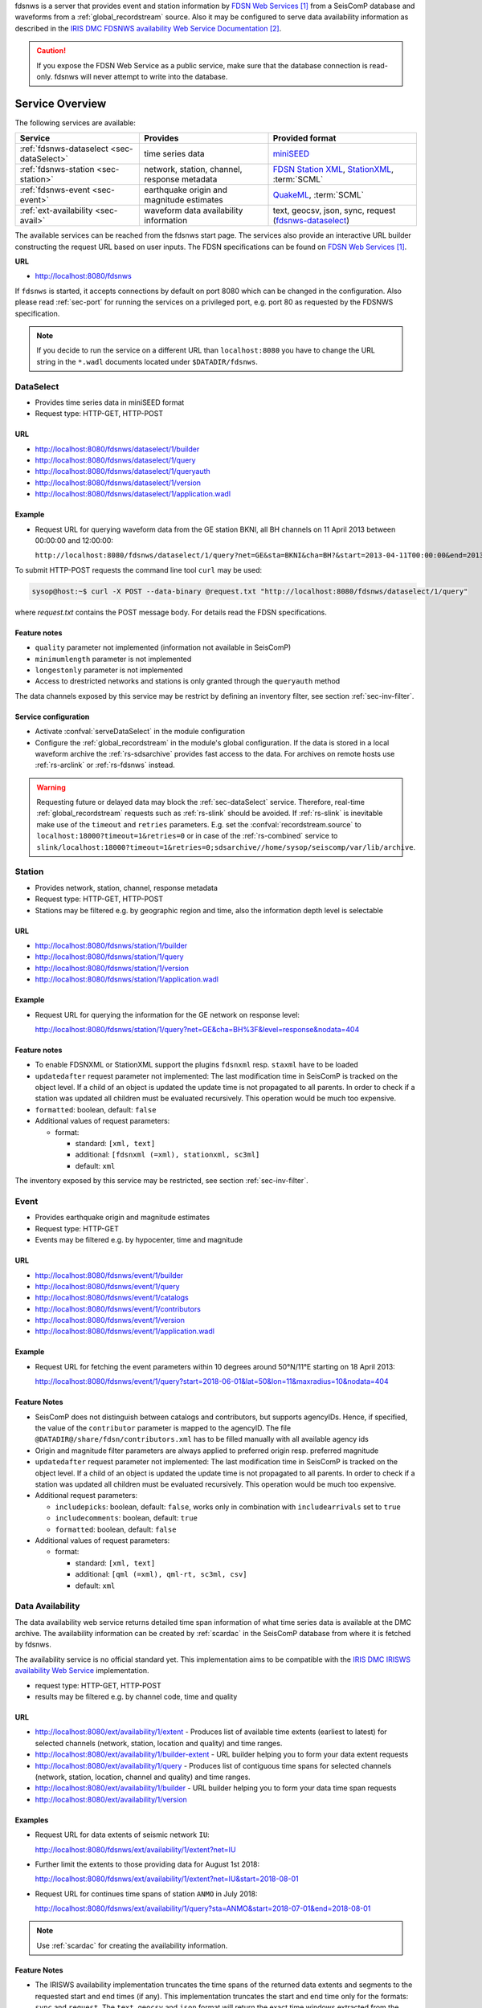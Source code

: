 fdsnws is a server that provides event and station information by `FDSN Web Services`_
from a SeisComP database and waveforms from a :ref:`global_recordstream` source.
Also it may be configured to serve data
availability information as described in the `IRIS DMC FDSNWS availability Web Service Documentation`_.

.. caution::
   If you expose the FDSN Web Service as a public service, make sure that
   the database connection is read-only. fdsnws will never attempt to write
   into the database.


Service Overview
================

The following services are available:

.. csv-table::
   :header: "Service", "Provides", "Provided format"

   ":ref:`fdsnws-dataselect <sec-dataSelect>`", "time series data", "`miniSEED <http://www.iris.edu/data/miniseed.htm>`_"
   ":ref:`fdsnws-station <sec-station>`", "network, station, channel, response metadata", "`FDSN Station XML <http://www.fdsn.org/xml/station/>`_, `StationXML <http://www.data.scec.org/station/xml.html>`_, :term:`SCML`"
   ":ref:`fdsnws-event <sec-event>`", "earthquake origin and magnitude estimates", "`QuakeML <https://quake.ethz.ch/quakeml>`_, :term:`SCML`"
   ":ref:`ext-availability <sec-avail>`", "waveform data availability information", "text, geocsv, json, sync, request (`fdsnws-dataselect <https://service.iris.edu/fdsnws/dataselect/1>`_)"


The available services can be reached from the fdsnws start page.  The services
also provide an interactive URL builder constructing the request URL based on
user inputs. The FDSN specifications can be found on
`FDSN Web Services`_.

**URL**

* http://localhost:8080/fdsnws

If ``fdsnws`` is started, it accepts connections by default on port 8080 which
can be changed in the configuration. Also please read :ref:`sec-port` for
running the services on a privileged port, e.g. port 80 as requested by the
FDSNWS specification.

.. note::

   If you decide to run the service on a different URL than ``localhost:8080``
   you have to change the URL string in the ``*.wadl`` documents located under
   ``$DATADIR/fdsnws``.


.. _sec-dataSelect:

DataSelect
----------

* Provides time series data in miniSEED format
* Request type: HTTP-GET, HTTP-POST


URL
~~~

* http://localhost:8080/fdsnws/dataselect/1/builder
* http://localhost:8080/fdsnws/dataselect/1/query
* http://localhost:8080/fdsnws/dataselect/1/queryauth
* http://localhost:8080/fdsnws/dataselect/1/version
* http://localhost:8080/fdsnws/dataselect/1/application.wadl


Example
~~~~~~~

* Request URL for querying waveform data from the GE station BKNI, all BH channels
  on 11 April 2013 between 00:00:00 and 12:00:00:

  ``http://localhost:8080/fdsnws/dataselect/1/query?net=GE&sta=BKNI&cha=BH?&start=2013-04-11T00:00:00&end=2013-04-11T12:00:00``

To submit HTTP-POST requests the command line tool ``curl`` may be used:

.. code-block:: sh

   sysop@host:~$ curl -X POST --data-binary @request.txt "http://localhost:8080/fdsnws/dataselect/1/query"

where *request.txt* contains the POST message body. For details read the
FDSN specifications.


Feature notes
~~~~~~~~~~~~~

* ``quality`` parameter not implemented (information not available in SeisComP)
* ``minimumlength`` parameter is not implemented
* ``longestonly`` parameter is not implemented
* Access to drestricted networks and stations is only granted through the
  ``queryauth`` method

The data channels exposed by this service may be restrict by defining an
inventory filter, see section :ref:`sec-inv-filter`.


Service configuration
~~~~~~~~~~~~~~~~~~~~~

* Activate :confval:`serveDataSelect` in the module configuration
* Configure the :ref:`global_recordstream` in the module's global configuration.
  If the data is stored in a local waveform archive the
  :ref:`rs-sdsarchive` provides fast access to the data. For archives on remote hosts
  use :ref:`rs-arclink` or :ref:`rs-fdsnws` instead.

.. warning::

   Requesting future or delayed data may block the :ref:`sec-dataSelect` service.
   Therefore, real-time :ref:`global_recordstream` requests such as :ref:`rs-slink`
   should be avoided.
   If :ref:`rs-slink` is inevitable make use of the ``timeout`` and
   ``retries`` parameters. E.g. set the :confval:`recordstream.source` to
   ``localhost:18000?timeout=1&retries=0`` or in case of the :ref:`rs-combined`
   service to
   ``slink/localhost:18000?timeout=1&retries=0;sdsarchive//home/sysop/seiscomp/var/lib/archive``.


.. _sec-station:

Station
-------

* Provides network, station, channel, response metadata
* Request type: HTTP-GET, HTTP-POST
* Stations may be filtered e.g. by geographic region and time, also the
  information depth level is selectable


URL
~~~

* http://localhost:8080/fdsnws/station/1/builder
* http://localhost:8080/fdsnws/station/1/query
* http://localhost:8080/fdsnws/station/1/version
* http://localhost:8080/fdsnws/station/1/application.wadl


Example
~~~~~~~

* Request URL for querying the information for the GE network on response level:

  http://localhost:8080/fdsnws/station/1/query?net=GE&cha=BH%3F&level=response&nodata=404


Feature notes
~~~~~~~~~~~~~

* To enable FDSNXML or StationXML support the plugins ``fdsnxml`` resp.
  ``staxml`` have to be loaded
* ``updatedafter`` request parameter not implemented: The last modification time
  in SeisComP is tracked on the object level. If a child of an object is updated
  the update time is not propagated to all parents. In order to check if a
  station was updated all children must be evaluated recursively. This operation
  would be much too expensive.
* ``formatted``: boolean, default: ``false``
* Additional values of request parameters:

  * format:

    * standard: ``[xml, text]``
    * additional: ``[fdsnxml (=xml), stationxml, sc3ml]``
    * default: ``xml``

The inventory exposed by this service may be restricted, see section
:ref:`sec-inv-filter`.


.. _sec-event:

Event
-----

* Provides earthquake origin and magnitude estimates
* Request type: HTTP-GET
* Events may be filtered e.g. by hypocenter, time and magnitude


URL
~~~

* http://localhost:8080/fdsnws/event/1/builder
* http://localhost:8080/fdsnws/event/1/query
* http://localhost:8080/fdsnws/event/1/catalogs
* http://localhost:8080/fdsnws/event/1/contributors
* http://localhost:8080/fdsnws/event/1/version
* http://localhost:8080/fdsnws/event/1/application.wadl


Example
~~~~~~~

* Request URL for fetching the event parameters within 10 degrees around 50°N/11°E
  starting on 18 April 2013:

  http://localhost:8080/fdsnws/event/1/query?start=2018-06-01&lat=50&lon=11&maxradius=10&nodata=404


Feature Notes
~~~~~~~~~~~~~

* SeisComP does not distinguish between catalogs and contributors, but
  supports agencyIDs. Hence, if specified, the value of the ``contributor``
  parameter is mapped to the agencyID. The file
  ``@DATADIR@/share/fdsn/contributors.xml`` has to be filled manually with all
  available agency ids
* Origin and magnitude filter parameters are always applied to preferred origin
  resp. preferred magnitude
* ``updatedafter`` request parameter not implemented: The last modification time
  in SeisComP is tracked on the object level. If a child of an object is updated
  the update time is not propagated to all parents. In order to check if a
  station was updated all children must be evaluated recursively. This operation
  would be much too expensive.
* Additional request parameters:

  * ``includepicks``: boolean, default: ``false``, works only in combination
    with ``includearrivals`` set to ``true``
  * ``includecomments``: boolean, default: ``true``
  * ``formatted``: boolean, default: ``false``

* Additional values of request parameters:

  * format:

    * standard: ``[xml, text]``
    * additional: ``[qml (=xml), qml-rt, sc3ml, csv]``
    * default: ``xml``


.. _sec-avail:

Data Availability
-----------------

The data availability web service returns detailed time span information of
what time series data is available at the DMC archive. The availability information
can be created by :ref:`scardac` in the SeisComP database from where it is
fetched by fdsnws.

The availability service is no official standard yet. This implementation aims
to be compatible with the `IRIS DMC IRISWS availability Web Service
<https://service.iris.edu/irisws/availability/1/>`_ implementation.

* request type: HTTP-GET, HTTP-POST
* results may be filtered e.g. by channel code, time and quality


URL
~~~

* http://localhost:8080/ext/availability/1/extent - Produces list of available
  time extents (earliest to latest) for selected channels (network, station,
  location and quality) and time ranges.
* http://localhost:8080/ext/availability/1/builder-extent - URL builder helping
  you to form your data extent requests
* http://localhost:8080/ext/availability/1/query - Produces list of contiguous
  time spans for selected channels (network, station, location, channel and
  quality) and time ranges.
* http://localhost:8080/ext/availability/1/builder - URL builder helping you to
  form your data time span requests
* http://localhost:8080/ext/availability/1/version


Examples
~~~~~~~~

* Request URL for data extents of seismic network ``IU``:

  http://localhost:8080/fdsnws/ext/availability/1/extent?net=IU

* Further limit the extents to those providing data for August 1st 2018:

  http://localhost:8080/fdsnws/ext/availability/1/extent?net=IU&start=2018-08-01

* Request URL for continues time spans of station ``ANMO`` in July 2018:

  http://localhost:8080/fdsnws/ext/availability/1/query?sta=ANMO&start=2018-07-01&end=2018-08-01

.. note::

   Use :ref:`scardac` for creating the availability information.


Feature Notes
~~~~~~~~~~~~~

* The IRISWS availability implementation truncates the time spans of the returned
  data extents and segments to the requested start and end times (if any). This
  implementation truncates the start and end time only for the formats: ``sync``
  and ``request``. The ``text``, ``geocsv`` and ``json`` format will return the
  exact time windows extracted from the waveform archive.

  The reasons for this derivation are:

  * performance: With the ``/extent`` query the ``text``, ``geocsv`` and
    ``json`` offer the display of the number of included time spans
    (``show=timespancount``). The data model offers no efficient way to
    recalculate the number of time spans represented by an extent if the extents
    time window is altered by the requested start and end times. The ``sync``
    and ``request`` formats do not provided this counter and it is convenient to
    use their outputs for subsequent data requests.
  * by truncating the time windows information is lost. There would be no
    efficient way for a client to retrieve the exact time windows falling into a
    specific time span.
  * network and station epochs returned by the :ref:`sec-station` service are also
    not truncated to the requested start and end times.
  * truncation can easily be done on client side. No additional network traffic is
    generated.


.. _sec-inv-filter:

Filtering the inventory
=======================

The channels served by the :ref:`sec-station` and :ref:`sec-dataSelect` services
may be filtered by specified an INI file in the ``stationFilter`` and
``dataSelectFilter`` configuration parameter. You may use the same file for both
services or define a separate configuration set. **Note:** If distinct file
names are specified and both services are activated, the inventory is loaded
twice which will increase the memory consumption of this module.

.. code-block:: ini

   [Chile]
   code = CX.*.*.*

   [!Exclude station APE]
   code = GE.APE.*.*

   [German (not restricted)]
   code = GE.*.*.*
   restricted = false
   shared = true
   archive = GFZ

The listing above shows a configuration example which includes all Chile
stations. Also all not restricted German stations, with exception of the station
GE.APE, are included.

The configuration is divided into several rules. The rule name is given in
square brackets. A name starting with an exclamation mark defines an exclude
rule, else the rule is an include. The rule name is not evaluated by the
application but is plotted when debugging the rule set, see configuration
parameter ``debugFilter``.

Each rule consists of a set of attributes. The first and mandatory attribute is
``code`` which defines a regular expression for the channel code (network,
station, location, channel). In addition the following optional attributes
exist:

.. csv-table::
   :header: "Attribute", "Type", "Network", "Station", "Location", "Channel"

   "**restricted**", "Boolean", "X", "X", "", "X"
   "**shared**", "Boolean", "X", "X", "", "X"
   "**netClass**", "String", "X", "", "", ""
   "**archive**", "String", "X", "X", "", ""

A rule matches if all of its attributes match. The optional attributes are
evaluated bottom-up where ever they are applicable. E.g. if a rule defines
``restricted = false`` but the restricted flag is not present on channel level
then it is searched on station and then on network level. If no ``restricted``
attribute is found in the hierarchy, the rule will not match even if the value
was set to ``false``.

The individual rules are evaluated in order of their definition. The processing
stops once a matching rule is found and the channel is included or excluded
immediately. So the order of the rules is important.

One may decided to specify a pure whitelist, a pure blacklist, or to mix include
and exclude rules. If neither a matching include nor exclude rule is found, then
channel is only added if no other include rule exists in the entire rule set.


.. _sec-port:

Changing the service port
=========================

The FDSN Web service specification defines that the Service SHOULD be available
under port 80. Typically SeisComP runs under a user without root permissions
and therefore is not allowed to bind to privileged ports (<1024).
To serve on port 80 you may for instance

* Run SeisComP with root privileged (not recommended)
* Use a proxy Webserver, e.g. Apache with
  `mod-proxy <http://httpd.apache.org/docs/2.2/mod/mod_proxy.html>`_ module
* Configure and use :ref:`sec-authbind`
* Setup :ref:`sec-firewall` redirect rules


.. _sec-authbind:

Authbind
========

``authbind`` allows a program which does not or should not run as root to bind
to low-numbered ports in a controlled way. Please refer to ``man authbind`` for
program descriptions. The following lines show how to install and setup authbind
for the user ``sysop`` under the Ubuntu OS.

.. code-block:: sh

   sysop@host:~$ sudo apt-get install authbind
   sysop@host:~$ sudo touch /etc/authbind/byport/80
   sysop@host:~$ sudo chown sysop /etc/authbind/byport/80
   sysop@host:~$ sudo chmod 500 /etc/authbind/byport/80

Once ``authbind`` is configured correctly the FDSN Web services may be started
as follows:

.. code-block:: sh

   sysop@host:~$ authbind --deep seiscomp exec fdsnws

In order use ``authbind`` when starting ``fdsnws`` as SeisComP service the last
line in the ``~/seiscomp/etc/init/fdsnws.py`` have to be commented in.


.. _sec-firewall:

Firewall
========

All major Linux distributions ship with their own firewall implementations which
are front-ends for the ``iptables`` kernel functions. The following line
temporary adds a firewall rule which redirects all incoming traffic on port 8080
to port 80.

.. code-block:: sh

   sysop@host:~$ sudo iptables -t nat -A PREROUTING -p tcp --dport 80 -j REDIRECT --to 8080

Please refer to the documentation of your particular firewall solution on how to
set up this rule permanently.

Authentication extension
========================

The FDSNWS standard requires HTTP digest authentication as the
authentication mechanism. The "htpasswd" configuration option is used to
define the location of the file storing usernames and passwords of users
who are allowed to get restricted data. Any user with valid credentials
would have access to all restricted data.

An extension to the FDSNWS protocol has been developed in order to use
email-pattern-based access control lists, which is an established
authorization mechanism in SeisComP3 (used by Arclink). It works as follows:

* The user contacts an authentication service (based on eduGAIN AAI,
  e-mail, etc.) and receives a list of attributes (a token), signed by the
  authentication service. The validity of the token is typically 30 days.

* The user presents the token to /auth method (HTTPS) of the dataselect
  service. This method is the only extension to standard FDSNWS that is
  required.

* If the digital signature is valid, a temporary account for /queryauth
  is created. The /auth method returns username and password of this
  account, separated by ':'. The account is typically valid for 24 hours.

* The username and password are to be used with /queryauth as usual.

* Authorization is based on user's e-mail address in the token and
  arclink-access bindings.

Configuration
-------------

The authentication extension is enabled by setting the "auth.enable"
configuration option to "true" and pointing "auth.gnupgHome" to a directory
where GPG stores its files. Let's use the directory
~/seiscomp/var/lib/gpg, which is the default.

* First create the direcory and your own signing key:

.. code-block:: sh

  sysop@host:~$ mkdir -m 700 ~/seiscomp/var/lib/gpg
  sysop@host:~$ gpg --homedir ~/seiscomp/var/lib/gpg --gen-key

* Now import GPG keys of all authentication services you trust:

.. code-block:: sh

  sysop@host:~$ gpg --homedir ~/seiscomp/var/lib/gpg --import <keys.asc

* Finally sign all imported keys with your own key (XXXXXXXX is the ID of
  an imported key):

.. code-block:: sh

  sysop@host:~$ gpg --homedir ~/seiscomp/var/lib/gpg --edit-key XXXXXXXX sign save

* ...and set auth.enable, either using the "scconfig" tool or:

.. code-block:: sh

  sysop@host:~$ echo "auth.enable = true" >>~/seiscomp/etc/fdsnws.cfg


Usage example
-------------

A client like :ref:`fdsnws_fetch <sec-fdsnws-related>` is recommended, but also tools like wget and
curl can be used. As an example, let's request data from the restricted
station AAI (assuming that we are authorized to get data of this station).

* The first step is to obtain the token from an authentication service.
  Assuming that the token is saved in "token.asc", credentials of the
  temporary account can be requested using one of the following commands:

.. code-block:: sh

  sysop@host:~$ wget --post-file token.asc https://geofon.gfz-potsdam.de/fdsnws/dataselect/1/auth -O cred.txt
  sysop@host:~$ curl --data-binary @token.asc https://geofon.gfz-potsdam.de/fdsnws/dataselect/1/auth -o cred.txt

* The resulting file "cred.txt" contains username and password separated by
  a colon, so one can conveniently use a shell expansion:

.. code-block:: sh

  sysop@host:~$ wget "http://`cat cred.txt`@geofon.gfz-potsdam.de/fdsnws/dataselect/1/queryauth?starttime=2015-12-15T16:00:00Z&endtime=2015-12-15T16:10:00Z&network=IA&station=AAI" -O data.mseed
  sysop@host:~$ curl --digest "http://`cat cred.txt`@geofon.gfz-potsdam.de/fdsnws/dataselect/1/queryauth?starttime=2015-12-15T16:00:00Z&endtime=2015-12-15T16:10:00Z&network=IA&station=AAI" -o data.mseed

* Using the :ref:`fdsnws_fetch <sec-fdsnws-related>` utility, the two steps above can be combined into
  one:

.. code-block:: sh

  sysop@host:~$ fdsnws_fetch -a token.asc -s 2015-12-15T16:00:00Z -e 2015-12-15T16:10:00Z -N IA -S AAI -o data.mseed


Logging
=======

In addition to normal SeisComP logs, fdsnws can create a simple HTTP access log
and/or a detailed request log. The locations of log files are specified by
"accessLog" and "requestLog" in fdsnws.cfg.

Both logs are text-based and line-oriented. Each line of *access* log
contains the following fields, separated by '|' (some fields can be empty):

* service name;
* hostname of service;
* access time;
* hostname of user;
* IP address of user (proxy);
* length of data in bytes;
* processing time in milliseconds;
* error message;
* agent string;
* HTTP response code;
* username (if authenticated);
* network code of GET request;
* station code of GET request;
* location code of GET request;
* channel code of GET request;

Each line of *request* log contains a JSON object, which has the following
attributes:

service
  service name

userID
  anonymized (numeric) user ID for statistic purposes

clientID
  agent string

userEmail
  e-mail address of authenticated user if using restricted data

auth
  True if user is authenticated (not anonymous)

userLocation
  JSON object containing rough user location (eg., country) for statistic purposes

created
  time of request creation

status
  "OK", "NODATA", "ERROR" or "DENIED"

bytes
  length of data in bytes

finished
  time of request completion

trace
  request content after wildcard expansion (array of JSON objects)

Each trace object has the following attributes:

net
  network code

sta
  station code

loc
  location code

cha
  channel code

start
  start time

end
  end time

restricted
  True if the data requires authorization

status
  "OK", "NODATA", "ERROR" or "DENIED"

bytes
  length of trace in bytes

Both logs are rotated daily. In case of access log, one week of data is
kept. Request logs are compressed using bzip2 and not removed.

If trackdb.enable=true in fdsnws.cfg, then requests are additionally logged
into SeisComP database using the ArcLink request log schema. Be aware that the
number of requests in a production system can be rather large. For example,
the GEOFON datacentre is currently serving between 0.5..1 million FDSNWS
requests per day.


.. _sec-fdsnws-related:

Related modules
===============

:term:`GEOFON` maintains `scripts for FDSNWS`_:

* The :program:`fdsnws_fetch` client is a convenient tool for requesting waveforms
  from a FDSN web service hosted by :term:`EIDA`.
* The :program:`fdsnws2sds` client is a tool for requesting waveforms
  from a FDSN web service hosted by :term:`EIDA` and to store them into an :term:`SDS` archive.


Public FDSN Web Servers
=======================

IRIS maintains a `list of data centers`_ supporting `FDSN Web Services`_.


References
==========

.. target-notes::

.. _`FDSN Web Services` : http://www.fdsn.org/webservices/
.. _`IRIS DMC FDSNWS availability Web Service Documentation` : https://service.iris.edu/fdsnws/availability/1/
.. _`scripts for FDSNWS` : https://www.seiscomp3.org/doc/applications/fdsnws_scripts.html
.. _`list of data centers` : https://www.fdsn.org/webservices/datacenters/
